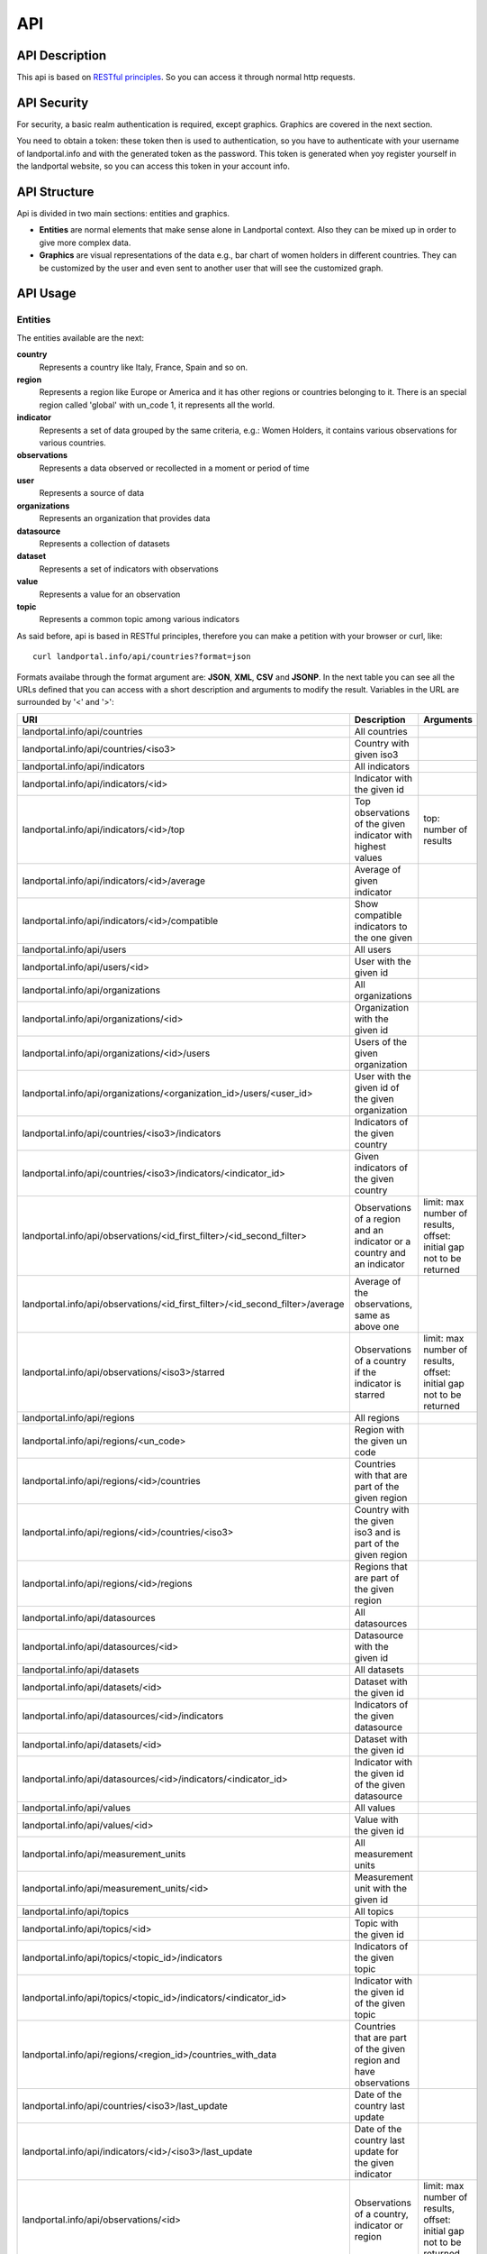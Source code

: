 API
===
API Description
---------------
This api is based on `RESTful principles <http:http://en.wikipedia.org/wiki/Representational_state_transfer>`_. So you can access it through normal http requests.

API Security
------------
For security, a basic realm authentication is required, except graphics. Graphics are covered in the next section.

You need to obtain a token: these token then is used to authentication, so you have to authenticate with your username of landportal.info and with the generated token as the password. This token is generated when yoy register yourself in the landportal website, so you can access this token in your account info.

API Structure
-------------
Api is divided in two main sections: entities and graphics.

* **Entities** are normal elements that make sense alone in Landportal context. Also they can be mixed up in order to give more complex data.
* **Graphics** are visual representations of the data e.g., bar chart of women holders in different countries. They can be customized by the user and even sent to another user that will see the customized graph.

API Usage
---------
Entities
~~~~~~~~
The entities available are the next:

**country**
	Represents a country like Italy, France, Spain and so on.
**region**
	Represents a region like Europe or America and it has other regions or countries belonging to it. There is an special region called 'global' with un_code 1, it represents all the world.
**indicator**
	Represents a set of data grouped by the same criteria, e.g.: Women Holders, it contains various observations for various countries.
**observations**
	Represents a data observed or recollected in a moment or period of time
**user**
	Represents a source of data
**organizations**
	Represents an organization that provides data
**datasource**
	Represents a collection of datasets
**dataset**
	Represents a set of indicators with observations
**value**
	Represents a value for an observation
**topic**
	Represents a common topic among various indicators


As said before, api is based in RESTful principles, therefore you can make a petition with your browser or curl, like::

	curl landportal.info/api/countries?format=json

Formats availabe through the format argument are: **JSON**, **XML**, **CSV** and **JSONP**.
In the next table you can see all the URLs defined that you can access with a short description and arguments to modify the result. Variables in the URL are surrounded by '<' and '>':

+----------------------------------------------------------------------------------+----------------------------------------------------------------------------+---------------------------------------------------------------------------------+
| URI                                                                              | Description                                                                | Arguments                                                                       |
+==================================================================================+============================================================================+=================================================================================+
| landportal.info/api/countries                                                    | All countries                                                              |                                                                                 |
+----------------------------------------------------------------------------------+----------------------------------------------------------------------------+---------------------------------------------------------------------------------+
| landportal.info/api/countries/<iso3>                                             | Country with given iso3                                                    |                                                                                 |
+----------------------------------------------------------------------------------+----------------------------------------------------------------------------+---------------------------------------------------------------------------------+
| landportal.info/api/indicators                                                   | All indicators                                                             |                                                                                 |
+----------------------------------------------------------------------------------+----------------------------------------------------------------------------+---------------------------------------------------------------------------------+
| landportal.info/api/indicators/<id>                                              | Indicator with the given id                                                |                                                                                 |
+----------------------------------------------------------------------------------+----------------------------------------------------------------------------+---------------------------------------------------------------------------------+
| landportal.info/api/indicators/<id>/top                                          | Top observations of the given indicator with highest values                | top: number of results                                                          |
+----------------------------------------------------------------------------------+----------------------------------------------------------------------------+---------------------------------------------------------------------------------+
| landportal.info/api/indicators/<id>/average                                      | Average of given indicator                                                 |                                                                                 |
+----------------------------------------------------------------------------------+----------------------------------------------------------------------------+---------------------------------------------------------------------------------+
| landportal.info/api/indicators/<id>/compatible                                   | Show compatible indicators to the one given                                |                                                                                 |
+----------------------------------------------------------------------------------+----------------------------------------------------------------------------+---------------------------------------------------------------------------------+
| landportal.info/api/users                                                        | All users                                                                  |                                                                                 |
+----------------------------------------------------------------------------------+----------------------------------------------------------------------------+---------------------------------------------------------------------------------+
| landportal.info/api/users/<id>                                                   | User with the given id                                                     |                                                                                 |
+----------------------------------------------------------------------------------+----------------------------------------------------------------------------+---------------------------------------------------------------------------------+
| landportal.info/api/organizations                                                | All organizations                                                          |                                                                                 |
+----------------------------------------------------------------------------------+----------------------------------------------------------------------------+---------------------------------------------------------------------------------+
| landportal.info/api/organizations/<id>                                           | Organization with the given id                                             |                                                                                 |
+----------------------------------------------------------------------------------+----------------------------------------------------------------------------+---------------------------------------------------------------------------------+
| landportal.info/api/organizations/<id>/users                                     | Users of the given organization                                            |                                                                                 |
+----------------------------------------------------------------------------------+----------------------------------------------------------------------------+---------------------------------------------------------------------------------+
| landportal.info/api/organizations/<organization_id>/users/<user_id>              | User with the given id of the given organization                           |                                                                                 |
+----------------------------------------------------------------------------------+----------------------------------------------------------------------------+---------------------------------------------------------------------------------+
| landportal.info/api/countries/<iso3>/indicators                                  | Indicators of the given country                                            |                                                                                 |
+----------------------------------------------------------------------------------+----------------------------------------------------------------------------+---------------------------------------------------------------------------------+
| landportal.info/api/countries/<iso3>/indicators/<indicator_id>                   | Given indicators of the given country                                      |                                                                                 |
+----------------------------------------------------------------------------------+----------------------------------------------------------------------------+---------------------------------------------------------------------------------+
| landportal.info/api/observations/<id_first_filter>/<id_second_filter>            | Observations of a region and an indicator or a country and an indicator    | limit: max number of results, offset: initial gap not to be returned            |
+----------------------------------------------------------------------------------+----------------------------------------------------------------------------+---------------------------------------------------------------------------------+
| landportal.info/api/observations/<id_first_filter>/<id_second_filter>/average    | Average of the observations, same as above one                             |                                                                                 |
+----------------------------------------------------------------------------------+----------------------------------------------------------------------------+---------------------------------------------------------------------------------+
| landportal.info/api/observations/<iso3>/starred                                  | Observations of a country if the indicator is starred                      | limit: max number of results, offset: initial gap not to be returned            |
+----------------------------------------------------------------------------------+----------------------------------------------------------------------------+---------------------------------------------------------------------------------+
| landportal.info/api/regions                                                      | All regions                                                                |                                                                                 |
+----------------------------------------------------------------------------------+----------------------------------------------------------------------------+---------------------------------------------------------------------------------+
| landportal.info/api/regions/<un_code>                                            | Region with the given un code                                              |                                                                                 |
+----------------------------------------------------------------------------------+----------------------------------------------------------------------------+---------------------------------------------------------------------------------+
| landportal.info/api/regions/<id>/countries                                       | Countries with that are part of the given region                           |                                                                                 |
+----------------------------------------------------------------------------------+----------------------------------------------------------------------------+---------------------------------------------------------------------------------+
| landportal.info/api/regions/<id>/countries/<iso3>                                | Country with the given iso3 and is part of the given region                |                                                                                 |
+----------------------------------------------------------------------------------+----------------------------------------------------------------------------+---------------------------------------------------------------------------------+
| landportal.info/api/regions/<id>/regions                                         | Regions that are part of the given region                                  |                                                                                 |
+----------------------------------------------------------------------------------+----------------------------------------------------------------------------+---------------------------------------------------------------------------------+
| landportal.info/api/datasources                                                  | All datasources                                                            |                                                                                 |
+----------------------------------------------------------------------------------+----------------------------------------------------------------------------+---------------------------------------------------------------------------------+
| landportal.info/api/datasources/<id>                                             | Datasource with the given id                                               |                                                                                 |
+----------------------------------------------------------------------------------+----------------------------------------------------------------------------+---------------------------------------------------------------------------------+
| landportal.info/api/datasets                                                     | All datasets                                                               |                                                                                 |
+----------------------------------------------------------------------------------+----------------------------------------------------------------------------+---------------------------------------------------------------------------------+
| landportal.info/api/datasets/<id>                                                | Dataset with the given id                                                  |                                                                                 |
+----------------------------------------------------------------------------------+----------------------------------------------------------------------------+---------------------------------------------------------------------------------+
| landportal.info/api/datasources/<id>/indicators                                  | Indicators of the given datasource                                         |                                                                                 |
+----------------------------------------------------------------------------------+----------------------------------------------------------------------------+---------------------------------------------------------------------------------+
| landportal.info/api/datasets/<id>                                                | Dataset with the given id                                                  |                                                                                 |
+----------------------------------------------------------------------------------+----------------------------------------------------------------------------+---------------------------------------------------------------------------------+
| landportal.info/api/datasources/<id>/indicators/<indicator_id>                   | Indicator with the given id of the given datasource                        |                                                                                 |
+----------------------------------------------------------------------------------+----------------------------------------------------------------------------+---------------------------------------------------------------------------------+
| landportal.info/api/values                                                       | All values                                                                 |                                                                                 |
+----------------------------------------------------------------------------------+----------------------------------------------------------------------------+---------------------------------------------------------------------------------+
| landportal.info/api/values/<id>                                                  | Value with the given id                                                    |                                                                                 |
+----------------------------------------------------------------------------------+----------------------------------------------------------------------------+---------------------------------------------------------------------------------+
| landportal.info/api/measurement_units                                            | All measurement units                                                      |                                                                                 |
+----------------------------------------------------------------------------------+----------------------------------------------------------------------------+---------------------------------------------------------------------------------+
| landportal.info/api/measurement_units/<id>                                       | Measurement unit with the given id                                         |                                                                                 |
+----------------------------------------------------------------------------------+----------------------------------------------------------------------------+---------------------------------------------------------------------------------+
| landportal.info/api/topics                                                       | All topics                                                                 |                                                                                 |
+----------------------------------------------------------------------------------+----------------------------------------------------------------------------+---------------------------------------------------------------------------------+
| landportal.info/api/topics/<id>                                                  | Topic with the given id                                                    |                                                                                 |
+----------------------------------------------------------------------------------+----------------------------------------------------------------------------+---------------------------------------------------------------------------------+
| landportal.info/api/topics/<topic_id>/indicators                                 | Indicators of the given topic                                              |                                                                                 |
+----------------------------------------------------------------------------------+----------------------------------------------------------------------------+---------------------------------------------------------------------------------+
| landportal.info/api/topics/<topic_id>/indicators/<indicator_id>                  | Indicator with the given id of the given topic                             |                                                                                 |
+----------------------------------------------------------------------------------+----------------------------------------------------------------------------+---------------------------------------------------------------------------------+
| landportal.info/api/regions/<region_id>/countries_with_data                      | Countries that are part of the given region and have observations          |                                                                                 |
+----------------------------------------------------------------------------------+----------------------------------------------------------------------------+---------------------------------------------------------------------------------+
| landportal.info/api/countries/<iso3>/last_update                                 | Date of the country last update                                            |                                                                                 |
+----------------------------------------------------------------------------------+----------------------------------------------------------------------------+---------------------------------------------------------------------------------+
| landportal.info/api/indicators/<id>/<iso3>/last_update                           | Date of the country last update for the given indicator                    |                                                                                 |
+----------------------------------------------------------------------------------+----------------------------------------------------------------------------+---------------------------------------------------------------------------------+
| landportal.info/api/observations/<id>                                            | Observations of a country, indicator or region                             | limit: max number of results, offset: initial gap not to be returned            |
+----------------------------------------------------------------------------------+----------------------------------------------------------------------------+---------------------------------------------------------------------------------+
| landportal.info/api/observations/<id>/range                                      | Observations of a country, indicator or region, betwenn two dates          | from: beginning date of the interval, to: final date of the interval            |
+----------------------------------------------------------------------------------+----------------------------------------------------------------------------+---------------------------------------------------------------------------------+
| landportal.info/api/indicators/<id>/range                                        | Observations of the given indicator between two dates                      | from: beginning date of the interval, to: final date of the interval            |
+----------------------------------------------------------------------------------+----------------------------------------------------------------------------+---------------------------------------------------------------------------------+
| landportal.info/api/indicators/<id>/regions_with_data                            | Regions with observations for the given indicator                          |                                                                                 |
+----------------------------------------------------------------------------------+----------------------------------------------------------------------------+---------------------------------------------------------------------------------+
| landportal.info/api/indicators/<id>/regions_without_data                         | Regions without observations for the given indicator                       |                                                                                 |
+----------------------------------------------------------------------------------+----------------------------------------------------------------------------+---------------------------------------------------------------------------------+
| landportal.info/api/indicators/<id>/average/range                                | Average of the given indicator between two dates                           | from: beginning date of the interval, to: final date of the interval            |
+----------------------------------------------------------------------------------+----------------------------------------------------------------------------+---------------------------------------------------------------------------------+
| landportal.info/api/observations/<id>/<iso3>/average/range                       | Average of the given indicator and country between two dates               | from: beginning date of the interval, to: final date of the interval            |
+----------------------------------------------------------------------------------+----------------------------------------------------------------------------+---------------------------------------------------------------------------------+
| landportal.info/api/indicators/<id>/related                                      | Indicators with relation with the one given                                |                                                                                 |
+----------------------------------------------------------------------------------+----------------------------------------------------------------------------+---------------------------------------------------------------------------------+
| landportal.info/api/indicators/<id>/<iso3>/tendency                              | Tendency of the given indicator in the given country                       |                                                                                 |
+----------------------------------------------------------------------------------+----------------------------------------------------------------------------+---------------------------------------------------------------------------------+
| landportal.info/api/regions/translations                                         | All region translations                                                    |                                                                                 |
+----------------------------------------------------------------------------------+----------------------------------------------------------------------------+---------------------------------------------------------------------------------+
| landportal.info/api/regions/translations/<region_id>/<lang_code>                 | Region translation of the given region in the given language               |                                                                                 |
+----------------------------------------------------------------------------------+----------------------------------------------------------------------------+---------------------------------------------------------------------------------+
| landportal.info/api/indicators/translations                                      | All indicator translations                                                 |                                                                                 |
+----------------------------------------------------------------------------------+----------------------------------------------------------------------------+---------------------------------------------------------------------------------+
| landportal.info/api/indicator/translations/<indicator_id>/<lang_code>            | Indicator translation of the given indicator in the given language         |                                                                                 |
+----------------------------------------------------------------------------------+----------------------------------------------------------------------------+---------------------------------------------------------------------------------+
| landportal.info/api/topics/translations                                          | All topic translations                                                     |                                                                                 |
+----------------------------------------------------------------------------------+----------------------------------------------------------------------------+---------------------------------------------------------------------------------+
| landportal.info/api/topics/translations/<topic_id>/<lang_code>                   | Topic translation of the given topic in the given language                 |                                                                                 |
+----------------------------------------------------------------------------------+----------------------------------------------------------------------------+---------------------------------------------------------------------------------+
| landportal.info/api/indicators/starred                                           | Indicators that are starred, normally those which are on the main page     |                                                                                 |
+----------------------------------------------------------------------------------+----------------------------------------------------------------------------+---------------------------------------------------------------------------------+


Outputs that can change depending on the language, have another parameter available, this is: lang, so you can use lang=fr to get it on French. Translations are available for: Regions, Countries, Indicators and Topics.

Some example outputs are::

	landportal.info/api/indicators/INDFAOGENDER1
	landportal.info/api/countries/ESP

.. image:: images/indicator.PNG

.. image:: images/country.PNG

Graphics
~~~~~~~~
Graphics are based on a javascript library called `wesCountry <https://github.com/weso/wesCountry>`_. wesCountry uses svg to show the requested graphic. You can access by simply put this URL on your web browser::

	http://landportal.info/api/graphs/barchart?indicator=INDFAOGENDER2&countries=ESP,FRA,ITA&colours=FA5882,2BBBD8,FCD271&xTag=Years&yTag=Values&title=INDFAOGENDER2&description=Women%20Holders

As you can see you can define what kind of chart you want to be showed, available charts are:

* **barchart**: Chart with higher or lower bars for every value
* **linechart**: Chart with dots representing the values. These dots are connected by lines.
* **areachart**: Chart very similar to linechart, but this one colors the area below each line.
* **piechart**: Chart that shows various pies divided with a percentage according to the values in the serie.
* **polarchart**: Chart that shows three or more variables represented on axes starting from the same point.
* **scatterchart**: Chart that shows various points but without connecting the dots
* **table**: Table with the data
* **map**: Map with highlighted countries and values if you pass over them

Also there are some arguments available to modify graph aspect or data. Available arguments are:

* **indicator**: Id of the indicator to be showed, two indicators separated by comma in the case of scatterchart
* **countries**: Iso3 of the countries to be included, separated by commas
* **colours**: HTML codes without '#' and separated by commas
* **xTag**: Name for the x axis
* **yTag**: Name for the y axis
* **title**: Title for the graph
* **description**: Description for the graph
* **from_time**: Beginning date for the date range to filter data. Format required: 'YYYYMMDD'
* **to_time**: End date for the date range to filter data. Format required: 'YYYYMMDD'

You can see below examples for barchart and piechart:

.. raw:: html

    <script src="_static/wesCountry.min.js"></script>
    <div id="barChartDiv" style="margin-top:10px;">
    	<script>
    		var options = {"chartType": "bar", "serieColours": ["#FA5882", "#2BBBD8", "#FCD271"], "series": [{"name": "Spain", "values": [284620.0]}, {"name": "France", "values": [98840.0]}, {"name": "Italy", "values": [535620.0]}], "valueOnItem": {"show": false}, "xAxis": {"title": "Years", "values": ["2007"]}, "yAxis": {"title": "Values"}, "container": "#barChartDiv"};
    		wesCountry.charts.chart(options);
    	</script>      
    </div>
    <div id="pieChartDiv" style="margin-top:10px;">
    	<script>
    		var options = {"chartType": "pie", "serieColours": ["#FA5882", "#2BBBD8", "#FCD271"], "series": [{"name": "Spain", "values": [284620.0]}, {"name": "France", "values": [98840.0]}, {"name": "Italy", "values": [535620.0]}], "valueOnItem": {"show": false}, "xAxis": {"title": "Years", "values": ["2007"]}, "yAxis": {"title": "Values"}, "container": "#pieChartDiv"};
    		wesCountry.charts.chart(options);
    	</script>      
    </div>
